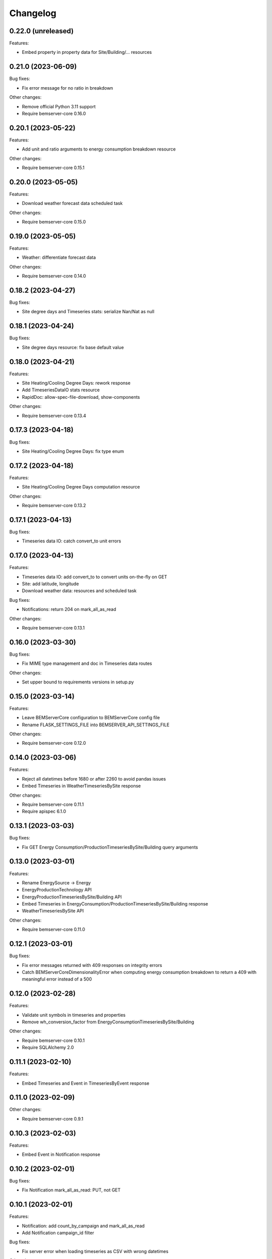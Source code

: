 Changelog
---------

0.22.0 (unreleased)
+++++++++++++++++++

Features:

- Embed property in property data for Site/Building/... resources


0.21.0 (2023-06-09)
+++++++++++++++++++

Bug fixes:

- Fix error message for no ratio in breakdown

Other changes:

- Remove official Python 3.11 support
- Require bemserver-core 0.16.0

0.20.1 (2023-05-22)
+++++++++++++++++++

Features:

- Add unit and ratio arguments to energy consumption breakdown resource

Other changes:

- Require bemserver-core 0.15.1

0.20.0 (2023-05-05)
+++++++++++++++++++

Features:

- Download weather forecast data scheduled task

Other changes:

- Require bemserver-core 0.15.0

0.19.0 (2023-05-05)
+++++++++++++++++++

Features:

- Weather: differentiate forecast data

Other changes:

- Require bemserver-core 0.14.0

0.18.2 (2023-04-27)
+++++++++++++++++++

Bug fixes:

- Site degree days and Timeseries stats: serialize Nan/Nat as null

0.18.1 (2023-04-24)
+++++++++++++++++++

Bug fixes:

- Site degree days resource: fix base default value

0.18.0 (2023-04-21)
+++++++++++++++++++

Features:

- Site Heating/Cooling Degree Days: rework response
- Add TimeseriesDataIO stats resource
- RapidDoc: allow-spec-file-download, show-components

Other changes:

- Require bemserver-core 0.13.4

0.17.3 (2023-04-18)
+++++++++++++++++++

Bug fixes:

- Site Heating/Cooling Degree Days: fix type enum

0.17.2 (2023-04-18)
+++++++++++++++++++

Features:

- Site Heating/Cooling Degree Days computation resource

Other changes:

- Require bemserver-core 0.13.2

0.17.1 (2023-04-13)
+++++++++++++++++++

Bug fixes:

- Timeseries data IO: catch convert_to unit errors

0.17.0 (2023-04-13)
+++++++++++++++++++

Features:

- Timeseries data IO: add convert_to to convert units on-the-fly on GET
- Site: add latitude, longitude
- Download weather data: resources and scheduled task

Bug fixes:

- Notifications: return 204 on mark_all_as_read

Other changes:

- Require bemserver-core 0.13.1

0.16.0 (2023-03-30)
+++++++++++++++++++

Bug fixes:

- Fix MIME type management and doc in Timeseries data routes

Other changes:

- Set upper bound to requirements versions in setup.py

0.15.0 (2023-03-14)
+++++++++++++++++++

Features:

- Leave BEMServerCore configuration to BEMServerCore config file
- Rename FLASK_SETTINGS_FILE into BEMSERVER_API_SETTINGS_FILE

Other changes:

- Require bemserver-core 0.12.0

0.14.0 (2023-03-06)
+++++++++++++++++++

Features:

- Reject all datetimes before 1680 or after 2260 to avoid pandas issues
- Embed Timeseries in WeatherTimeseriesBySite response

Other changes:

- Require bemserver-core 0.11.1
- Require apispec 6.1.0

0.13.1 (2023-03-03)
+++++++++++++++++++

Bug fixes:

- Fix GET Energy Consumption/ProductionTimeseriesBySite/Building query arguments

0.13.0 (2023-03-01)
+++++++++++++++++++

Features:

- Rename EnergySource -> Energy
- EnergyProductionTechnology API
- EnergyProductionTimeseriesBySite/Building API
- Embed Timeseries in EnergyConsumption/ProductionTimeseriesBySite/Building response
- WeatherTimeseriesBySite API

Other changes:

- Require bemserver-core 0.11.0

0.12.1 (2023-03-01)
+++++++++++++++++++

Bug fixes:

- Fix error messages returned with 409 responses on integrity errors
- Catch BEMServerCoreDimensionalityError when computing energy consumption
  breakdown to return a 409 with meaningful error instead of a 500

0.12.0 (2023-02-28)
+++++++++++++++++++

Features:

- Validate unit symbols in timeseries and properties
- Remove wh_conversion_factor from EnergyConsumptionTimeseriesBySite/Building

Other changes:

- Require bemserver-core 0.10.1
- Require SQLAlchemy 2.0

0.11.1 (2023-02-10)
+++++++++++++++++++

Features:

- Embed Timeseries and Event in TimeseriesByEvent response

0.11.0 (2023-02-09)
+++++++++++++++++++

Other changes:

- Require bemserver-core 0.9.1

0.10.3 (2023-02-03)
+++++++++++++++++++

Features:

- Embed Event in Notification response

0.10.2 (2023-02-01)
+++++++++++++++++++

Bug fixes:

- Fix Notification mark_all_as_read: PUT, not GET

0.10.1 (2023-02-01)
+++++++++++++++++++

Features:

- Notification: add count_by_campaign and mark_all_as_read
- Add Notification campaign_id filter

Bug fixes:

- Fix server error when loading timeseries as CSV with wrong datetimes

Other changes:

- Require bemserver-core 0.8.1

0.10.0 (2023-01-17)
+++++++++++++++++++

Features:

- Check outliers data scheduled task

Other changes:

- Require bemserver-core 0.8.0

0.9.0 (2023-01-12)
++++++++++++++++++

Features:

- Remove PUT and ETag for association tables
- Add pagination in lists involving timeseries or events
- Add Site,... hierarchy to Site,... associations

0.8.0 (2023-01-11)
++++++++++++++++++

Features:

- Rework Timeseries event filter
- Rework Timeseries site,... filters
- Rework Event site,... filters
- Add Notifications query arguments

Other changes:

- Require bemserver-core 0.7.0

0.7.0 (2023-01-06)
++++++++++++++++++

Features:

- Manage invalid UTF-8 files in sites/timeseries IO
- Notification API
- EventCategoryByUser API

Other changes:

- Require bemserver-core 0.6.0

0.6.0 (2022-12-22)
++++++++++++++++++

Features:

- Split Timeseries site_id/... and event_id filters into separate routes
- Add Event campaign_id, user_id, timeseries_id and site_id/... filters

Other changes:

- Require bemserver-core 0.5.0

0.5.0 (2022-12-15)
++++++++++++++++++

Features:

- Event API: replace level_id foreign key with level enum
- Event API: add level_min and in_source query args
- Timeseries API: add event_id query arg

Other changes:

- Require bemserver-core 0.4.0

0.4.0 (2022-12-09)
++++++++++++++++++

Features:

- EventBySite, EventByBuilding,... resources
- Remove PUT endpoint in TimeseriesByEvent resources

Other changes:

- Require bemserver-core 0.3.0

0.3.0 (2022-12-06)
++++++++++++++++++

Features:

- Event resources
- Check missing data scheduled task
- Hardcode ``API_VERSION`` and ``OPENAPI_VERSION``
- Set ``API_VERSION`` as ``bemserver_api.__version__``

Bug fixes:

- Fix ``API_VERSION``

Other changes:

- Require bemserver-core 0.2.1
- Support Python 3.11


0.2.0 (2022-11-30)
++++++++++++++++++

Features:

- Timeseries data IO: provide JSON I/O
- Timeseries data IO: improve error handling
- Timeseries data IO: data in request/response body

Other changes:

- Require bemserver-core 0.2.0

0.1.0 (2022-11-18)
++++++++++++++++++

Features:

- Support bemserver-core 0.1.0
